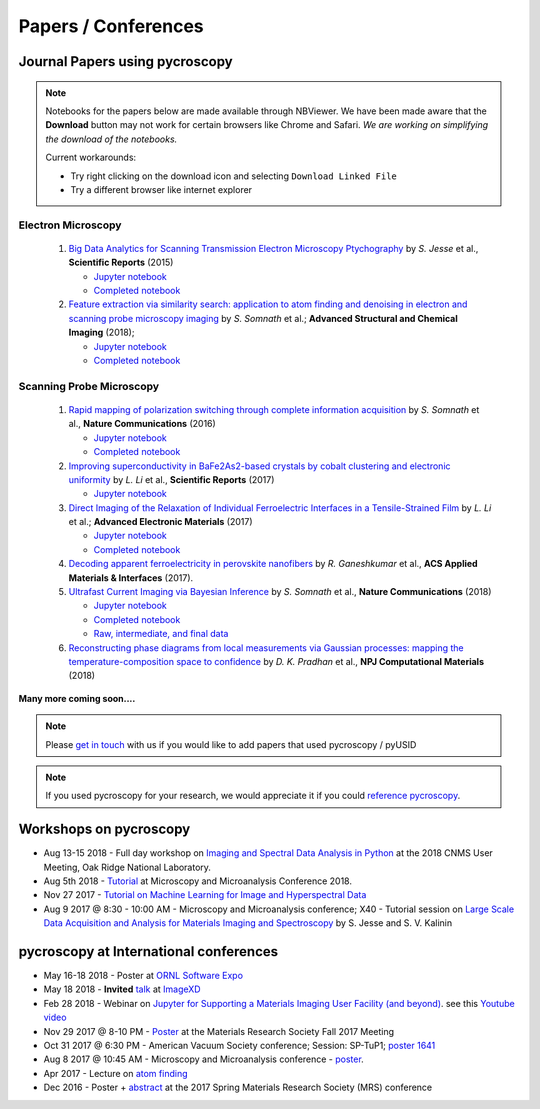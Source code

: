 ====================
Papers / Conferences
====================

Journal Papers using pycroscopy
-------------------------------

.. note::
   Notebooks for the papers below are made available through NBViewer. We have been made aware that the **Download** button may not work for certain browsers like Chrome and Safari.
   *We are working on simplifying the download of the notebooks.*

   Current workarounds:

   - Try right clicking on the download icon and selecting ``Download Linked File``
   - Try a different browser like internet explorer

Electron Microscopy
~~~~~~~~~~~~~~~~~~~

 #. `Big Data Analytics for Scanning Transmission Electron Microscopy Ptychography <https://www.nature.com/articles/srep26348>`_ by *S. Jesse* et al., **Scientific Reports** (2015)

    * `Jupyter notebook <http://nbviewer.jupyter.org/github/pycroscopy/papers/blob/master/Notebooks/EM/STEM/4D_STEM.ipynb>`_
    * `Completed notebook <http://nbviewer.jupyter.org/github/pycroscopy/papers/blob/master/HTML/EM/STEM/4D_STEM.html>`_
 #. `Feature extraction via similarity search: application to atom finding and denoising in electron and scanning probe microscopy imaging <https://ascimaging.springeropen.com/articles/10.1186/s40679-018-0052-y>`_ by *S. Somnath* et al.; **Advanced Structural and Chemical Imaging** (2018);

    * `Jupyter notebook <http://nbviewer.jupyter.org/github/pycroscopy/papers/blob/master/Notebooks/EM/STEM/Image_Cleaning_Atom_Finding.ipynb>`_
    * `Completed notebook <http://nbviewer.jupyter.org/github/pycroscopy/papers/blob/master/HTML/EM/STEM/Image_Cleaning_Atom_Finding.html>`_

Scanning Probe Microscopy 
~~~~~~~~~~~~~~~~~~~~~~~~~

 #. `Rapid mapping of polarization switching through complete information acquisition <http://www.nature.com/articles/ncomms13290>`_ by *S. Somnath* et al., **Nature Communications** (2016)

    * `Jupyter notebook <http://nbviewer.jupyter.org/github/pycroscopy/papers/blob/master/Notebooks/SPM/AFM/G_mode_filtering.ipynb>`_
    * `Completed notebook <http://nbviewer.jupyter.org/github/pycroscopy/papers/blob/master/HTML/SPM/AFM/G_mode_filtering.html>`_
 #. `Improving superconductivity in BaFe2As2-based crystals by cobalt clustering and electronic uniformity <http://www.nature.com/articles/s41598-017-00984-1>`_ by *L. Li* et al., **Scientific Reports** (2017)

    * `Jupyter notebook <http://nbviewer.jupyter.org/github/pycroscopy/papers/blob/master/Notebooks/SPM/STM/STS_LDOS.ipynb>`_
 #. `Direct Imaging of the Relaxation of Individual Ferroelectric Interfaces in a Tensile-Strained Film <http://onlinelibrary.wiley.com/doi/10.1002/aelm.201600508/full>`_ by *L. Li* et al.; **Advanced Electronic Materials** (2017)

    * `Jupyter notebook <http://nbviewer.jupyter.org/github/pycroscopy/pycroscopy/blob/master/jupyter_notebooks/BE_Processing.ipynb>`_
    * `Completed notebook <http://nbviewer.jupyter.org/github/pycroscopy/papers/blob/master/HTML/SPM/AFM/BE_Processing.html>`_
 #. `Decoding apparent ferroelectricity in perovskite nanofibers <http://pubs.acs.org/doi/pdf/10.1021/acsami.7b14257>`_ by *R. Ganeshkumar* et al., **ACS Applied Materials & Interfaces** (2017).
 #. `Ultrafast Current Imaging via Bayesian Inference <https://www.nature.com/articles/s41467-017-02455-7>`_ by *S. Somnath* et al., **Nature Communications** (2018)

    * `Jupyter notebook <http://nbviewer.jupyter.org/github/pycroscopy/papers/blob/master/Notebooks/SPM/AFM/gIV_sIV_Nat_Comm_2017.ipynb>`_
    * `Completed notebook <http://nbviewer.jupyter.org/github/pycroscopy/papers/blob/master/HTML/SPM/AFM/gIV_sIV_Nat_Comm_2017.html>`_
    * `Raw, intermediate, and final data <https://www.osti.gov/biblio/1410993-ultrafast-current-imaging-bayesian-inversion>`_
 #. `Reconstructing phase diagrams from local measurements via Gaussian processes: mapping the temperature-composition space to confidence <https://www.nature.com/articles/s41524-018-0078-7>`_ by *D. K. Pradhan* et al., **NPJ Computational Materials** (2018)

**Many more coming soon....**

.. note::
   Please `get in touch <./contact.html>`_ with us if you would like to add papers that used pycroscopy / pyUSID

.. note::
   If you used pycroscopy for your research, we would appreciate it if you could `reference pycroscopy <https://pycroscopy.github.io/pycroscopy/faq.html#how-can-i-reference-pycroscopy>`_.

Workshops on pycroscopy
-----------------------
* Aug 13-15 2018 - Full day workshop on `Imaging and Spectral Data Analysis in Python <https://cnmsusermeeting.ornl.gov/files/2018/03/Pycroscopy_WT_081318.pdf>`_ at the 2018 CNMS User Meeting, Oak Ridge National Laboratory.
* Aug 5th 2018 - `Tutorial <https://www.microscopy.org/MandM/2018/program/short_courses.cfm>`_ at Microscopy and Microanalysis Conference 2018.
* Nov 27 2017 - `Tutorial on Machine Learning for Image and Hyperspectral Data <https://mrsfall.zerista.com/event/member/434841>`_
* Aug 9 2017 @ 8:30 - 10:00 AM - Microscopy and Microanalysis conference; X40 - Tutorial session on `Large Scale Data Acquisition and Analysis for Materials Imaging and Spectroscopy <http://microscopy.org/MandM/2017/program/tutorials.cfm>`_ by S. Jesse and S. V. Kalinin

pycroscopy at International conferences
---------------------------------------
* May 16-18 2018 - Poster at `ORNL Software Expo <https://software.ornl.gov/expo/program>`_
* May 18 2018 - **Invited** `talk <https://github.com/pycroscopy/pycroscopy/blob/master/docs/USID_pyUSID_pycroscopy.pdf>`_ at `ImageXD <http://www.imagexd.org/programs/imagexd2018/>`_
* Feb 28 2018 - Webinar on `Jupyter for Supporting a Materials Imaging User Facility (and beyond) <https://www.exascaleproject.org/event/jupyter/>`_. see this `Youtube video <https://www.youtube.com/watch?v=aKah_O5OZdE&t=31m53s>`_
* Nov 29 2017 @ 8-10 PM - `Poster <https://mrsfall.zerista.com/event/member/432978>`_ at the Materials Research Society Fall 2017 Meeting
* Oct 31 2017 @ 6:30 PM - American Vacuum Society conference;  Session: SP-TuP1; `poster 1641 <http://www2.avs.org/symposium2017/Papers/Paper_SP-TuP1.html>`_
* Aug 8 2017 @ 10:45 AM - Microscopy and Microanalysis conference - `poster <https://www.cambridge.org/core/services/aop-cambridge-core/content/view/C6F6D85EF7367C058B66B4B709AD61ED/S1431927617001805a.pdf/pycroscopy_an_open_source_approach_to_microscopy_and_microanalysis_in_the_age_of_big_data_and_open_science.pdf>`_.
* Apr 2017 - Lecture on `atom finding <https://physics.appstate.edu/events/aberration-corrected-stem-teaching-machines-and-atomic-forge>`_
* Dec 2016 - Poster + `abstract <https://mrsspring.zerista.com/poster/member/85350>`_ at the 2017 Spring Materials Research Society (MRS) conference
